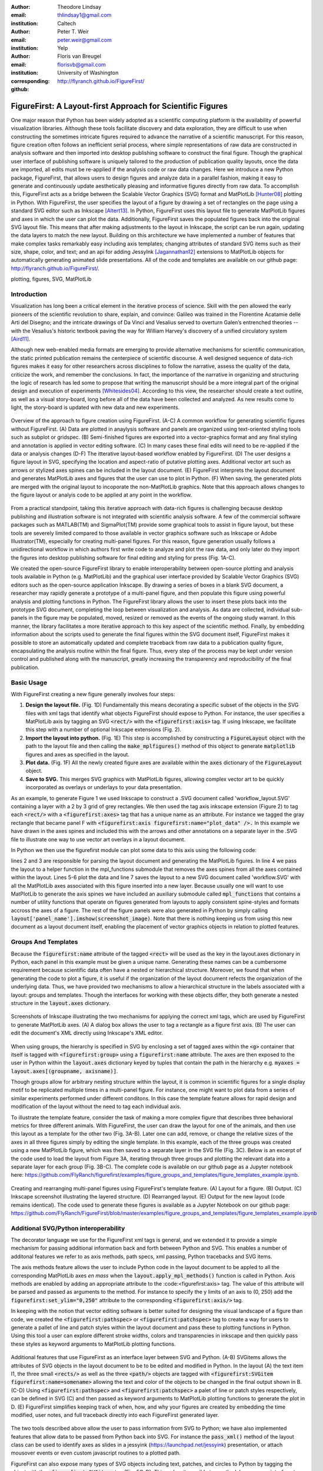:author: Theodore Lindsay
:email: thlindsay1@gmail.com
:institution: Caltech

:author: Peter T. Weir
:email: peter.weir@gmail.com
:institution: Yelp

:author: Floris van Breugel
:email: florisvb@gmail.com
:institution: University of Washington
:corresponding:

:github: http://flyranch.github.io/FigureFirst/

-----------------------------------------------------------
FigureFirst: A Layout-first Approach for Scientific Figures
-----------------------------------------------------------

.. class:: abstract

One major reason that Python has been widely adopted as a scientific computing platform is the availability of powerful visualization libraries. Although these tools facilitate discovery and data exploration, they are difficult to use when constructing the sometimes intricate figures required to advance the narrative of a scientific manuscript. For this reason, figure creation often follows an inefficient serial process, where simple representations of raw data are constructed in analysis software and then imported into desktop publishing software to construct the final figure. Though the graphical user interface of publishing software is uniquely tailored to the production of publication quality layouts, once the data are imported, all edits must be re-applied if the analysis code or raw data changes. 
Here we introduce a new Python package, FigureFirst, that allows users to design figures and analyze data in a parallel fashion, making it easy to generate and continuously update aesthetically pleasing and informative figures directly from raw data. To accomplish this, FigureFirst acts as a bridge between the Scalable Vector Graphics (SVG) format and MatPlotLib [Hunter08]_ plotting in Python. 
With FigureFirst, the user specifies the layout of a figure by drawing a set of rectangles on the page using a standard SVG editor such as Inkscape [Altert13]_. In Python, FigureFirst uses this layout file to generate MatPlotLib figures and axes in which the user can plot the data. Additionally, FigureFirst saves the populated figures back into the original SVG layout file. This means that after making adjustments to the layout in Inkscape, the script can be run again, updating the data layers to match the new layout.
Building on this architecture we have implemented a number of features that make complex tasks remarkably easy including axis templates; changing attributes of standard SVG items such as their size, shape, color, and text; and an api for adding JessyInk [Jagannathan12]_ extensions to MatPlotLib objects for automatically generating animated slide presentations. All of the code and templates are available on our github page: http://flyranch.github.io/FigureFirst/.

.. class:: keywords

   plotting, figures, SVG, MatPlotLib

Introduction
------------

Visualization has long been a critical element in the iterative process of science. Skill with the pen allowed the early pioneers of the scientific revolution to share, explain, and convince: Galileo was trained in the Florentine Acatamie delle Arti del Disegno; and the intricate drawings of Da Vinci and Vesalius served to overturn Galen’s entrenched theories -- with the Vesalius's historic textbook paving the way for William Harvey's discovery of a unified circulatory system [Aird11]_.

Although new web-enabled media formats are emerging to provide alternative mechanisms for scientific communication, the static printed publication remains the centerpiece of scientific discourse. A well designed sequence of data-rich figures makes it easy for other researchers across disciplines to follow the narrative, assess the quality of the data, criticize the work, and remember the conclusions. In fact, the importance of the narrative in organizing and structuring the logic of research has led some to propose that writing the manuscript should be a more integral part of the original design and execution of experiments [Whitesides04]_. According to this view, the researcher should create a text outline, as well as a visual story-board, long before all of the data have been collected and analyzed. As new results come to light, the story-board is updated with new data and new experiments.  

.. figure:: workflow.png
   :scale: 100%
   :align: center
   :figclass: w

   Overview of the approach to figure creation using FigureFirst. (A-C) A common workflow for generating scientific figures without FigureFirst. (A) Data are plotted in anaylysis software and panels are organized using text-oriented styling tools such as subplot or gridspec. (B) Semi-finished figures are exported into a vector-graphics format and any final styling and annotation is applied in vector editing software. (C) In many cases these final edits will need to be re-applied if the data or analysis changes (D-F) The itterative layout-based workflow enabled by FigureFirst. (D) The user designs a figure layout in SVG, specifying the location and aspect-ratio of putative plotting axes. Additional vector art such as arrows or stylized axes spines can be included in the layout document. (E) FigureFirst interprets the layout document and generates MatPlotLib axes and figures that the user can use to plot in Python. (F) When saving, the generated plots are merged with the original layout to incoporate the non-MatPlotLib graphics. Note that this approach allows changes to the figure layout or analyis code to be applied at any point in the workflow.
 
From a practical standpoint, taking this iterative approach with data-rich figures is challenging because desktop publishing and illustration software is not integrated with scientific analysis software. A few of the commercial software packages such as MATLAB(TM) and SigmaPlot(TM) provide some graphical tools to assist in figure layout, but these tools are severely limited compared to those available in vector graphics software such as Inkscape or Adobe Illustrator(TM), especially for creating multi-panel figures. For this reason, figure generation usually follows a unidirectional workflow in which authors first write code to analyze and plot the raw data, and only later do they import the figures into desktop publishing software for final editing and styling for press (Fig. 1A-C).
 
We created the open-source FigureFirst library to enable interoperability between open-source plotting and analysis tools available in Python (e.g. MatPlotLib) and the graphical user interface provided by Scalable Vector Graphics (SVG) editors such as the open-source application Inkscape. By drawing a series of boxes in a blank SVG document, a researcher may rapidly generate a prototype of a multi-panel figure, and then populate this figure using powerful analysis and plotting functions in Python. The FigureFirst library allows the user to insert these plots back into the prototype SVG document, completing the loop between visualization and analysis. As data are collected, individual sub-panels in the figure may be populated, moved, resized or removed as the events of the ongoing study warrant. In this manner, the library facilitates a more iterative approach to this key aspect of the scientific method. Finally, by embedding information about the scripts used to generate the final figures within the SVG document itself, FigureFirst makes it possible to store an automatically updated and complete traceback from raw data to a publication quality figure, encapsulating the analysis routine within the final figure. Thus, every step of the process may be kept under version control and published along with the manuscript, greatly increasing the transparency and reproducibility of the final publication.


Basic Usage
-----------

With FigureFirst creating a new figure generally involves four steps:

1) **Design the layout file.** (Fig. 1D) Fundamentally this means decorating a specific subset of the objects in the SVG files with xml tags that identify what objects  FigureFirst should expose to Python. For instance, the user specifies a MatPlotLib axis by tagging an SVG :code:`<rect/>` with the :code:`<figurefirst:axis>` tag. If using Inkscape, we facilitate this step with a number of optional Inkscape extensions (Fig. 2).

2) **Import the layout into python.** (Fig. 1E) This step is accomplished by constructing a :code:`FigureLayout` object with the path to the layout file and then calling the :code:`make_mplfigures()` method of this object to generate :code:`matplotlib` figures and axes as specified in the layout.

3) **Plot data.** (Fig. 1F) All the newly created figure axes are available within the :code:`axes` dictionary of the :code:`FigureLayout` object.

4) **Save to SVG.** This merges SVG graphics with MatPlotLib figures, allowing complex vector art to be quickly incorporated as overlays or underlays to your data presentation.

As an example, to generate Figure 1 we used Inkscape to construct a .SVG document  called 'workflow_layout.SVG' containing a layer with a 2 by 3 grid of grey rectangles. We then used the tag axis inkscape extension (Figure 2) to tag each :code:`<rect/>` with a  :code:`<figurefirst:axes>` tag that has a unique name as an attribute. For instance we tagged the gray rectangle that became panel F with :code:`<figurefirst:axis figurefirst:name="plot_data" />.` In this example we have drawn in the axes spines and included this with the arrows and other annotations on a separate layer in the .SVG file to illustrate one way to use vector art overlays in a layout document. 

In Python we then use the figurefirst module can plot some data to this axis using the following code:

.. raw:: latex

    \newpage

.. code-block:: python
   :linenos:

   import figurefirst as fifi
   layout = fifi.FigureLayout('workflow_layout.SVG')
   layout.make_mplfigures()
   fifi.mpl_functions.kill_all_spines(layout)
   x = np.linspace(0,2*pi); y = np.sin(x)
   layout.axes['plot_data'].plot(x,y)
   layout.save('workflow.SVG')

lines 2 and 3 are responsible for parsing the layout document and generating the MatPlotLib figures. In line 4 we pass the layout to a helper function in the mpl_functions submodule that removes the axes spines from all the axes contained within the layout. Lines 5-6 plot the data and line 7 saves the layout to a new SVG document called 'workflow.SVG' with all the MatPlotLib axes associated with this figure inserted into a new layer. Because usually one will want to use MatPlotLib to generate the axis spines we have included an auxiliary submodule called :code:`mpl_functions` that contains a number of utility functions that operate on figures generated from layouts to apply consistent spine-styles and formats accross the axes of a figure. The rest of the figure panels were also generated in Python by simply calling :code:`layout['panel_name'].imshow(screenshot_image)`. Note that there is nothing keeping us from using this new document as a layout document itself, enabling the placement of vector graphics objects in relation to plotted features.


Groups And Templates
--------------------

Because the :code:`figurefirst:name` attribute of the tagged :code:`<rect>` will be used as the key in the layout.axes dictionary in Python, each panel in this example must be given a unique name. Generating these names can be a cumbersome requirement because scientific data often have a nested or hierarchical structure. Moreover, we found that when generating the code to plot a figure, it is useful if the organization of the layout document refects the organization of the underlying data. Thus, we have provided two mechanisms to allow a hierarchical structure in the labels associated with a layout: groups and templates. Though the interfaces for working with these objects differ, they both generate a nested structure in the :code:`layout.axes` dictionary. 

.. figure:: simple_dialogue_xml_editor.png
   :scale: 80%
   :align: center

   Screenshots of Inkscape illustrating the two mechanisms for applying the correct xml tags, which are used by FigureFirst to generate MatPlotLib axes. (A) A dialog box allows the user to tag a rectangle as a figure first axis. (B) The user can edit the document's XML directly using Inkscape's XML editor.


When using groups, the hierarchy is specified in SVG by enclosing a set of tagged axes within the :code:`<g>` container that itself is tagged with :code:`<figurefirst:group>` using a :code:`figurefirst:name` attribute. The axes are then exposed to the user in Python within the :code:`layout.axes` dictionary keyed by tuples that contain the path in the hierarchy e.g. :code:`myaxes = layout.axes[(groupname, axisname)]`. 

Though groups allow for arbitrary nesting structure within the layout, it is common in scientific figures for a single display motif to be replicated multiple times in a multi-panel figure. For instance, one might want to plot data from a series of similar experiments performed under different conditons. In this case the template feature allows for rapid design and modification of the layout without the need to tag each individual axis.

To illustrate the template feature, consider the task of making a more complex figure that describes three behavioral metrics for three different animals. With FigureFirst, the user can draw the layout for one of the animals, and then use this layout as a template for the other two (Fig. 3A-B). Later one can add, remove, or change the relative sizes of the axes in all three figures simply by editing the single template. In this example, each of the three groups was created using a new MatPlotLib figure, which was then saved to a separate layer in the SVG file (Fig. 3C). Below is an excerpt of the code used to load the layout from Figure 3A, iterating through three groups and plotting the relevant data into a separate layer for each group (Fig. 3B-C). The complete code is available on our github page as a Jupyter notebook here: https://github.com/FlyRanch/figurefirst/examples/figure_groups_and_templates/figure_templates_example.ipynb. 

.. code-block:: python
   :linenos:

    import figurefirst as fifi 
    layout = fifi.FigureLayout(template_filename)
    layout.make_mplfigures()

    for group in ['group1', 'group2', 'group3']:
      for ax in ['ax1', 'ax2', 'ax3']:
         mpl_axis = layout.axes[(group, ax)]
         mpl_axis.plot(x_data, y_data,
                       color=colors[group])

      layout.append_figure_to_layer(layout.figures[group], 
                                    group)

    layout.write_svg(output_filename)

.. figure:: example_templates.png
   :scale: 100%
   :align: center
   :figclass: w

   Creating and rearranging multi-panel figures using FigureFirst's template feature. (A) Layout for a figure. (B) Output. (C) Inkscape screenshot illustrating the layered structure. (D) Rearranged layout. (E) Output for the new layout (code remains identical). The code used to generate these figures is available as a Jupyter Notebook on our github page: https://github.com/FlyRanch/FigureFirst/blob/master/examples/figure_groups_and_templates/figure_templates_example.ipynb


Additional SVG/Python interoperability
--------------------------------------

The decorator language we use for the FigureFirst xml tags is general, and we extended it to provide a simple mechanism for passing additional information back and forth between Python and SVG. This enables a number of additonal features we refer to as axis methods, path specs, xml passing, Python tracebacks and SVG items.

The axis methods feature allows the user to include Python code in the layout document to be appled to all the corresponding MatPlotLib axes *en mass* when the :code:`layout.apply_mpl_methods()` function is called in Python. Axis methods are enabled by adding an appropriate attribute to the :code:<figurefirst:axis> tag. The value of this attribute will be parsed and passed as arguments to the method. For instance to specify the y limits of an axis to (0, 250) add the :code:`figurefirst:set_ylim="0,250"` attribute to the corresponding :code:`<figurefirst:axis/>` tag.

In keeping with the notion that vector editing software is better suited for designing the visual landscape of a figure than code, we created the :code:`<figurefirst:pathspec>` or :code:`<figurefirst:patchspec>` tag to create a way for users to generate a pallet of line and patch styles within the layout document and pass these to plotting functions in Python. Using this tool a user can explore different stroke widths, colors and transparencies in inkscape and then quickly pass these styles  as keyword arguments to MatPlotLib plotting functions. 

.. figure:: additional_features.png
   :scale: 100%
   :align: center
   :figclass: w

   Additional features that use FigureFirst as an interface layer between SVG and Python. (A-B) SVGitems allows the attributes of SVG objects in the layout document to be to be edited and modified in Python. In the layout (A) the text item I1, the three small :code:`<rects/>` as well as the three :code:`<path/>` objects are tagged with :code:`<figurefirst:SVGitem figurefirst:name=somename>` allowing the text and color of the objects to be changed in the final output shown in B. (C-D) Using :code:`<figurefirst:pathspec>` and :code:`<figurefirst:patchspec>` a palet of line or patch styles respectively, can be defined in SVG (C) and then passed as keyword arguments to MatPlotLib plotting functions to generate the plot in D. (E) FigureFirst simplifies keeping track of when, how, and why your figures are created by embedding the time modified, user notes, and full traceback directly into each FigureFirst generated layer. 

The two tools described above allow the user to pass information from SVG to Python; we have also implemented features that allow data to be passed from Python back into SVG. For instance the :code:`pass_xml()` method of the layout class can be used to identify axes as slides in a jessyink (https://launchpad.net/jessyink) presentation, or attach mousover events or even custom javascript routines to a plotted path.

FigureFirst can also expose many types of SVG objects including text, patches, and circles to Python by tagging the object with the :code:`<figurefirst:SVGitem>` tag (Fig. 5C-D). This makes it possible to use the Inkscape user interface to place labels, arrows, etc. while using Python to edit their attributes based on the data.

When quickly prototyping analysis and figures, it is easy to lose track of when you have updated a figure, and what code you used to generate it. FigureFirst allows the user to embed traceback information, time modified, and custom notes into the SVG file directly using the following option. See Figure 4E for a screenshot of the Inkscape output.

.. code-block:: python

   layout.append_figure_to_layer(layout.figures[group], 
                                 group, 
                                 save_traceback=True,
                                 notes=notes[group])

In the future, we plan to expand the traceback capability by optionally linking the traceback to a github page so that when a FigureFirst generated SVG file is shared, other viewers can quickly find the code and data used to generate the figure. This option would directly and automatically link the scientific publication with the data and software, thereby facilitating open science with minimal user overhead.     


Architecture
------------

FigureFirst uses a minimal Document Object Model interface (xml.dom.minidom) to parse and write to an SVG file. We define a set of xml tags that the user may use to decorate a subset of SVG objects. Our library then exposes these objects to Python, where they are used, for example, to generate MatPlotLib axes. We use the :code:`<figurefirst:>` namespace in our xml to ensure that these tags will not collide with any other tags in the document.

When constructing a :code:`figurefirst.FigureLayout`, FigureFirst parses the SVG document and transforms tagged SVG elements into a Python object that holds the key graphical data specified by SVG. For instance, as mentioned above, a box tagged with :code:`<figurefirst:axis>` will be used to create a :code:`FigureFirst.Axis` object that contains the x,y position of the origin, as well as the height and width of the tagged box. In the case that the tagged SVG objects are subject to geometric transforms from enclosing containers, FigureFirst will compose the transforms and apply them to the x,y height and width coordinates of the MatPlotLib axes so that the resulting MatPlotLib figure matches what is seen by the user when the layout is rendered in inkscape.

Within a :code:`figurefirst.FigureLayout` object, axes objects are organized within a grouping hierarchy specified by the SVG groups or inkscape layers that enclose the tagged box. Like the axes, these groups and layers are exposed to FigureFirst using xml tags: :code:`<figurefirst:group>` and :code:`<figurefirst:figure>` respectively. 

We use Inkscape layers as the top level of the grouping hierarchy, each layer will generate a new MatPlotLib figure instance that will hold the enclosed :code:`<figurefirst:axis>` objects - the dimensions of these figures are determined by the dimensions of the SVG document. Additional levels of grouping are specified by tagging groups with the :code:`<figurefirst:group>` tag. In the case that a :code:`<figurefirst:figure>` tag is not indicated, all the axes of the document are collected into the default figure with the name :code:`'none'`. 

The :code:`<figurefirst:figure>` tag can also be used at the level of groups and individual boxes to support figure templates. Templates allow a sub-layout prototype to be replicated multiple times within the context of a larger document. To use templates a group of :code:`<figurefirst:axis>` boxes is tagged with a :code:`<figurefirst:figure>` tag. This template is then targeted to single boxes that are tagged with the :code:`<figurefirst:figure>` that contains a :code:`<figurefirst:template>` attribute indicating the name of the template to use. The template is subsequently scaled and translated to fit within the bounds of the target.


Summary and Future Directions
-----------------------------

The use of layout documents to structure graphical elements is common in many domains of computer science, including the design of graphical user interfaces and the organization of web pages. FigureFirst takes this concept and applies it to the construction of scientific figures. This organization makes it possible to update figures with new data independently (saving computational time). Often when working on a scientific figure early in the process, the overall layout and figure size is unknown. Or perhaps the figure needs to be reformatted for a different journal's size, or for a poster or slide format. With FigureFirst these changes are as easy as rearranging the rectangles in Inkscape, and rerunning the same code (Fig. 3D-E). This workflow exemplifies the key contribution of FigureFirst: separating figure layout from data analysis, so that the software is not cluttered with code to generate the layout, and allowing for quick reorganization of the layout. 

Thus far, we have focused our development efforts on using FigureFirst in conjunction with Inkscape. Inkscape is convenient in that it is (a) open source, (b) has a strong feature set, (c) uses the open SVG standard, (d) is available for all major operating systems, and (e) has a built-in xml editor. In principle, however, any SVG-compatible graphical layout software can be used. In the future we plan to test other user interfaces to help increase our user base. For instance developing Javascript based SVG editor that could easyly decorate a SVG file with FigureFirst tags could be employed as a Jupyter notebook extension to facilitate quick FigureFirst layout creation within a Jupyter session. In the meantime, layouts can be created externally and the following code can be used to display the output.SVG in the notebook:

.. code-block:: python

   from IPython.display import display,SVG
   display(SVG(output.svg))

Presently, the most serious performance issue with FigureFirst is that large MatPlotLib collections are difficult for Inkscape to render efficiently. This can be circumvented by utilizing the MatPlotLib axis method :code:`<set_rasterization_zorder(N)>` to rasterize large collections of patches. Other SVG rendering engines, such as the ones used by Google Chrome and Adobe Illustrator, have fewer problems, suggesting that this is a solvable issue. 

As described previously in the Additional SVG/Python interoperability section, we have implemented a simple method of embedding Python traceback information into the output SVG generated by FigureFirst. Linking this traceback with online repositories and data would make it possible for readers to easily access the data and code in an organized way, rearrange the presentation for their own needs, or apply the same analysis to a new dataset. In this way, FigureFirst simultaneously decouples the tasks of layout, analysis, and data sharing, while keeping them intimately connected, making open science easy and hassle free.

References
----------
.. [Aird11] W. C. Aird. *Discovery of the cardiovascular system: from Galen to William Harvey.*, 
            Journal of Thrombosis and Haemostasis, 9 (Suppl. 1): 118-129, July 2011.
.. [Altert13] M Albert, J. Andler, T. Bah, P. Barbry-Blot, J. Barraud, B. Baxter  *Inkscape.*, 
            www.inkscape.org, 2013.
.. [Hunter08] John D. Hunter.  *Matplotlib: A 2D graphics environment.*,
            Computing In Science & Engineering 9.3: 90-95, 2007.
.. [Jagannathan12] Arvind Krishnaa Jagannathan, Srikrishnan Suresh, and Vishal Gautham Venkataraaman. *A Canvas-Based Presentation Tool Using Scalable Vector Graphics.*, 
            2012 IEEE Fourth International Conference on Technology for Education. 2012.
.. [Whitesides04] George M. Whitesides,  *'Whitesides' group: writing a paper.*,
            Advanced Materials 16.15: 1375-1377. 2004.
